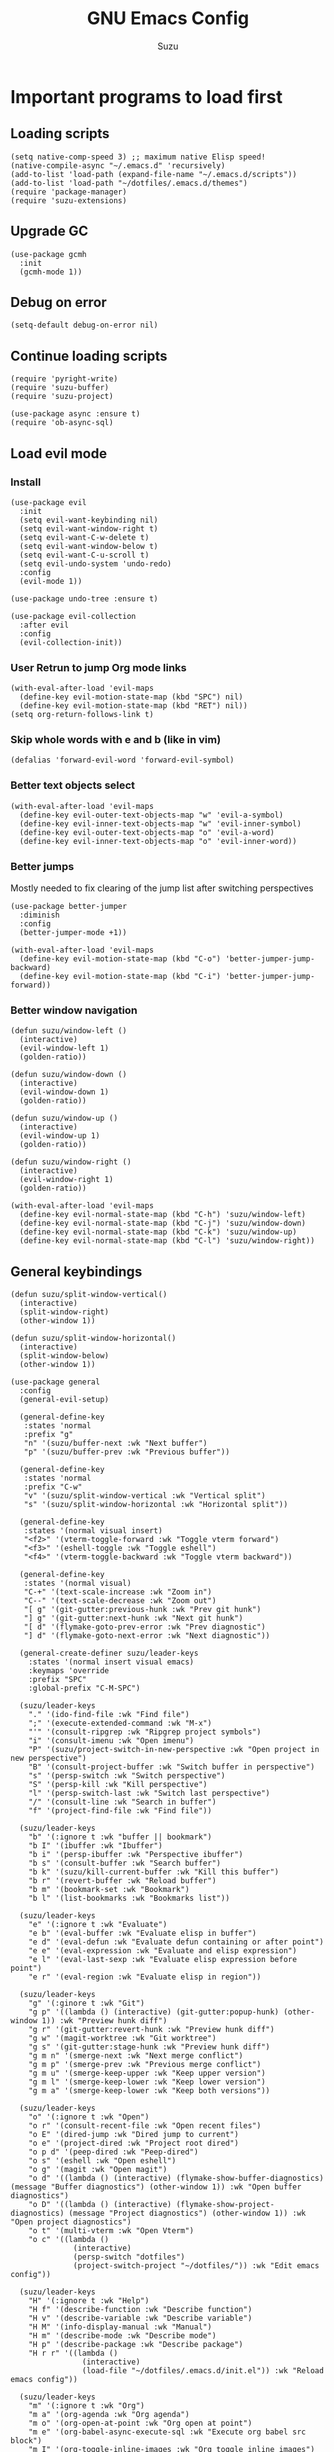 #+title: GNU Emacs Config
#+author: Suzu
#+description: My personal Emacs config
#+STARTUP: inlineimages

* Important programs to load first
** Loading scripts
#+begin_src elisp
(setq native-comp-speed 3) ;; maximum native Elisp speed!
(native-compile-async "~/.emacs.d" 'recursively)
(add-to-list 'load-path (expand-file-name "~/.emacs.d/scripts"))
(add-to-list 'load-path "~/dotfiles/.emacs.d/themes")
(require 'package-manager)
(require 'suzu-extensions)
#+end_src

** Upgrade GC
#+begin_src elisp
(use-package gcmh
  :init
  (gcmh-mode 1))
#+end_src

** Debug on error
#+begin_src elisp
(setq-default debug-on-error nil)
#+end_src

** Continue loading scripts
#+begin_src elisp
(require 'pyright-write)
(require 'suzu-buffer)
(require 'suzu-project)

(use-package async :ensure t)
(require 'ob-async-sql)
#+end_src

** Load evil mode
*** Install
#+begin_src elisp
(use-package evil
  :init
  (setq evil-want-keybinding nil)
  (setq evil-want-window-right t)
  (setq evil-want-C-w-delete t)
  (setq evil-want-window-below t)
  (setq evil-want-C-u-scroll t)
  (setq evil-undo-system 'undo-redo)
  :config
  (evil-mode 1))

(use-package undo-tree :ensure t)

(use-package evil-collection
  :after evil
  :config
  (evil-collection-init))
#+end_src

*** User Retrun to jump Org mode links
#+begin_src elisp
(with-eval-after-load 'evil-maps
  (define-key evil-motion-state-map (kbd "SPC") nil)
  (define-key evil-motion-state-map (kbd "RET") nil))
(setq org-return-follows-link t)
#+end_src

*** Skip whole words with e and b (like in vim)
#+begin_src elisp
(defalias 'forward-evil-word 'forward-evil-symbol)
#+end_src

*** Better text objects select
#+begin_src elisp
(with-eval-after-load 'evil-maps
  (define-key evil-outer-text-objects-map "w" 'evil-a-symbol)
  (define-key evil-inner-text-objects-map "w" 'evil-inner-symbol)
  (define-key evil-outer-text-objects-map "o" 'evil-a-word)
  (define-key evil-inner-text-objects-map "o" 'evil-inner-word))
#+end_src

*** Better jumps
Mostly needed to fix clearing of the jump list after switching perspectives

#+begin_src elisp
(use-package better-jumper
  :diminish
  :config
  (better-jumper-mode +1))

(with-eval-after-load 'evil-maps
  (define-key evil-motion-state-map (kbd "C-o") 'better-jumper-jump-backward)
  (define-key evil-motion-state-map (kbd "C-i") 'better-jumper-jump-forward))
#+end_src

*** Better window navigation
#+begin_src elisp
(defun suzu/window-left ()
  (interactive)
  (evil-window-left 1)
  (golden-ratio))

(defun suzu/window-down ()
  (interactive)
  (evil-window-down 1)
  (golden-ratio))

(defun suzu/window-up ()
  (interactive)
  (evil-window-up 1)
  (golden-ratio))

(defun suzu/window-right ()
  (interactive)
  (evil-window-right 1)
  (golden-ratio))

(with-eval-after-load 'evil-maps
  (define-key evil-normal-state-map (kbd "C-h") 'suzu/window-left)
  (define-key evil-normal-state-map (kbd "C-j") 'suzu/window-down)
  (define-key evil-normal-state-map (kbd "C-k") 'suzu/window-up)
  (define-key evil-normal-state-map (kbd "C-l") 'suzu/window-right))
#+end_src

** General keybindings
#+begin_src elisp
(defun suzu/split-window-vertical()
  (interactive)
  (split-window-right)
  (other-window 1))

(defun suzu/split-window-horizontal()
  (interactive)
  (split-window-below)
  (other-window 1))

(use-package general
  :config
  (general-evil-setup)

  (general-define-key
   :states 'normal
   :prefix "g"
   "n" '(suzu/buffer-next :wk "Next buffer")
   "p" '(suzu/buffer-prev :wk "Previous buffer"))

  (general-define-key
   :states 'normal
   :prefix "C-w"
   "v" '(suzu/split-window-vertical :wk "Vertical split")
   "s" '(suzu/split-window-horizontal :wk "Horizontal split"))

  (general-define-key
   :states '(normal visual insert)
   "<f2>" '(vterm-toggle-forward :wk "Toggle vterm forward")
   "<f3>" '(eshell-toggle :wk "Toggle eshell")
   "<f4>" '(vterm-toggle-backward :wk "Toggle vterm backward"))

  (general-define-key
   :states '(normal visual)
   "C-+" '(text-scale-increase :wk "Zoom in")
   "C--" '(text-scale-decrease :wk "Zoom out")
   "[ g" '(git-gutter:previous-hunk :wk "Prev git hunk")
   "] g" '(git-gutter:next-hunk :wk "Next git hunk")
   "[ d" '(flymake-goto-prev-error :wk "Prev diagnostic")
   "] d" '(flymake-goto-next-error :wk "Next diagnostic"))

  (general-create-definer suzu/leader-keys
    :states '(normal insert visual emacs)
    :keymaps 'override
    :prefix "SPC"
    :global-prefix "C-M-SPC")

  (suzu/leader-keys
    "." '(ido-find-file :wk "Find file")
    ";" '(execute-extended-command :wk "M-x")
    "'" '(consult-ripgrep :wk "Ripgrep project symbols")
    "i" '(consult-imenu :wk "Open imenu")
    "P" '(suzu/project-switch-in-new-perspective :wk "Open project in new perspective")
    "B" '(consult-project-buffer :wk "Switch buffer in perspective")
    "s" '(persp-switch :wk "Switch perspective")
    "S" '(persp-kill :wk "Kill perspective")
    "l" '(persp-switch-last :wk "Switch last perspective")
    "/" '(consult-line :wk "Search in buffer")
    "f" '(project-find-file :wk "Find file"))

  (suzu/leader-keys
    "b" '(:ignore t :wk "buffer || bookmark")
    "b I" '(ibuffer :wk "Ibuffer")
    "b i" '(persp-ibuffer :wk "Perspective ibuffer")
    "b s" '(consult-buffer :wk "Search buffer")
    "b k" '(suzu/kill-current-buffer :wk "Kill this buffer")
    "b r" '(revert-buffer :wk "Reload buffer")
    "b m" '(bookmark-set :wk "Bookmark")
    "b l" '(list-bookmarks :wk "Bookmarks list"))

  (suzu/leader-keys
    "e" '(:ignore t :wk "Evaluate")
    "e b" '(eval-buffer :wk "Evaluate elisp in buffer")
    "e d" '(eval-defun :wk "Evaluate defun containing or after point")
    "e e" '(eval-expression :wk "Evaluate and elisp expression")
    "e l" '(eval-last-sexp :wk "Evaluate elisp expression before point")
    "e r" '(eval-region :wk "Evaluate elisp in region"))

  (suzu/leader-keys
    "g" '(:ginore t :wk "Git")
    "g p" '((lambda () (interactive) (git-gutter:popup-hunk) (other-window 1)) :wk "Preview hunk diff")
    "g r" '(git-gutter:revert-hunk :wk "Preview hunk diff")
    "g w" '(magit-worktree :wk "Git worktree")
    "g s" '(git-gutter:stage-hunk :wk "Preview hunk diff")
    "g m n" '(smerge-next :wk "Next merge conflict")
    "g m p" '(smerge-prev :wk "Previous merge conflict")
    "g m u" '(smerge-keep-upper :wk "Keep upper version")
    "g m l" '(smerge-keep-lower :wk "Keep lower version")
    "g m a" '(smerge-keep-lower :wk "Keep both versions"))

  (suzu/leader-keys
    "o" '(:ignore t :wk "Open")
    "o r" '(consult-recent-file :wk "Open recent files")
    "o E" '(dired-jump :wk "Dired jump to current")
    "o e" '(project-dired :wk "Project root dired")
    "o p d" '(peep-dired :wk "Peep-dired")
    "o s" '(eshell :wk "Open eshell")
    "o g" '(magit :wk "Open magit")
    "o d" '((lambda () (interactive) (flymake-show-buffer-diagnostics) (message "Buffer diagnostics") (other-window 1)) :wk "Open buffer diagnostics")
    "o D" '((lambda () (interactive) (flymake-show-project-diagnostics) (message "Project diagnostics") (other-window 1)) :wk "Open project diagnostics")
    "o t" '(multi-vterm :wk "Open Vterm")
    "o c" '((lambda ()
              (interactive)
              (persp-switch "dotfiles")
              (project-switch-project "~/dotfiles/")) :wk "Edit emacs config"))

  (suzu/leader-keys
    "H" '(:ignore t :wk "Help")
    "H f" '(describe-function :wk "Describe function")
    "H v" '(describe-variable :wk "Describe variable")
    "H M" '(info-display-manual :wk "Manual")
    "H m" '(describe-mode :wk "Describe mode")
    "H p" '(describe-package :wk "Describe package")
    "H r r" '((lambda ()
                (interactive)
                (load-file "~/dotfiles/.emacs.d/init.el")) :wk "Reload emacs config"))

  (suzu/leader-keys
    "m" '(:ignore t :wk "Org")
    "m a" '(org-agenda :wk "Org agenda")
    "m o" '(org-open-at-point :wk "Org open at point")
    "m e" '(org-babel-async-execute-sql :wk "Execute org babel src block")
    "m I" '(org-toggle-inline-images :wk "Org toggle inline images")
    "m t" '(org-todo :wk "Org todo")
    "m B" '(org-babel-tangle :wk "Org babel tangle")
    "m l" '(org-insert-link :wk "Org insert link")
    "m T" '(org-todo-list :wk "Org todo list"))

  (suzu/leader-keys
    "m b" '(:ignore t :wk "Tables")
    "m b -" '(org-table-insert-hline :wk "Insert hline in table")
    "m d" '(:ignore t :wk "Date/deadline")
    "m d t" '(org-time-stamp :wk "Org time stamp")
    "m r f" '(org-roam-node-find :wk "Org Roam find node")
    "m r b" '(org-roam-buffer-toggle :wk "Org Roam show backlinks")
    "m r i" '(org-roam-node-insert :wk "Org Roam insert node"))

  (suzu/leader-keys
    "c a" '(eglot-code-actions :wk "Code actions")
    "r n" '(eglot-rename :wk "Rename"))

  (suzu/leader-keys
    "t" '(:ignore t :wk "Toggle")
    "t l" '(display-line-numbers-mode :wk "Toggle line numbers")
    "t i" '(eglot-inlay-hints-mode :wk "Toggle inlay hints")
    "t c" '(suzu/center-buffer :wk "Toggle Center buffer [deprecated]")
    "t f" '(visual-fill-column-mode :wk "Toggle visual fill")
    "t t" '(visual-line-mode :wk "Toggle truncated lines"))

  (suzu/leader-keys
    "p" '(:ignore t :wk "Project")
    "p c" '(project-recompile :wk "Recompile project")
    "p e" '(project-async-shell-command :wk "Execute shell command in project root")
    "p C" '(suzu/project-compile :wk "Compile project"))
#+end_src

** Theme
*** Modus
#+begin_src elisp
(setq modus-themes-mode-line '(borderless)
      modus-themes-region '(bg-only)
      modus-themes-org-blocks 'gray-background
      modus-themes-completions '((selection intense) (popup intense))
      modus-themes-bold-constructs t
      modus-themes-italic-constructs t
      modus-themes-paren-match '(bold)
      modus-themes-completions
      '((matches . (extrabold underline))
        (selection . (semibold)))
      modus-themes-syntax '(green-strings yellow-comments)
      modus-themes-headings '((0 . (rainbow 1.9))
        (1 . (rainbow 1.5))
        (2 . (rainbow 1.3))
        (3 . (rainbow 1.2))
        (t . (semilight 1.1 ))))

(setq modus-themes-common-palette-overrides
      '((border-mode-line-active unspecified)
        (border-mode-line-inactive unspecified)))

(load-theme 'modus-vivendi :no-confirm)

(add-to-list 'default-frame-alist '(left-fringe . 0))
(add-to-list 'default-frame-alist '(right-fringe . 0))
(add-to-list 'default-frame-alist '(fullscreen . maximized))
(add-to-list 'default-frame-alist '(undecorated . t))
#+end_src

*** Line numbers width
#+begin_src elisp
(setq-default display-line-numbers-width 4)
#+end_src

*** Dim inactive buffers
#+begin_src elisp
(use-package auto-dim-other-buffers
  :disabled
  :custom
  (auto-dim-other-buffers-dim-on-switch-to-minibuffer nil)
  (auto-dim-other-buffers-affected-faces '((default . auto-dim-other-buffers-face)
                                           (org-hide . auto-dim-other-buffers-hide-face))))
#+end_src

*** Golden ratio
Automatically resizes windows to fit golden ratio
#+begin_src elisp
(use-package golden-ratio
  :init
  (golden-ratio-mode 1)
  :config
  (add-hook 'ediff-startup-hook '(lambda () (golden-ratio-mode -1)) t)
  :custom
  (golden-ratio-auto-scale t))
#+end_src

*** Zen mode
#+begin_src elisp
(use-package zen-mode
  :ensure t)
#+end_src

** Auth source
#+begin_src elisp
(use-package auth-source
  :config
  (auth-source-pass-enable)
  (setq auth-source-debug 'trivia))
#+end_src

** Git
*** Magit
#+begin_src elisp
(use-package magit
  :config
  (setq magit-status-buffer-switch-function 'switch-to-buffer)
  (setq magit-display-buffer-function 'magit-display-buffer-same-window-except-diff-v1))
#+end_src

*** Gutter
#+begin_src elisp
(use-package git-gutter
  :custom
  (git-gutter:modified-sign " ") ;; two space
  (git-gutter:added-sign " ")    ;; multiple character is OK
  (git-gutter:deleted-sign " ")
  :config
  (global-git-gutter-mode +1))
#+end_src

*** Merging
#+begin_src elisp
(use-package smerge)
#+end_src

** Modeline
#+begin_src elisp
;; (setq-default mode-line-format nil)
(setq-default mode-line-format nil)

;; (use-package doom-modeline
;; :disabled
;; :config
;; (setq doom-modeline-persp-name t)
;; :init (doom-modeline-mode 1))
#+end_src

** All the icons
#+begin_src elisp
(use-package all-the-icons
  :ensure t)
(use-package all-the-icons-dired
  :hook (dired-mode . (lambda () (all-the-icons-dired-mode t))))
#+end_src

** No backups (or `~` files)
#+begin_src elisp
(setq make-backup-files nil)
#+end_src

** Corfu
#+begin_src elisp
 (use-package
  corfu
  :custom
  (corfu-cycle t) ;; Enable cycling for `corfu-next/previous'
  (corfu-auto t) ;; Enable auto completion
  (corfu-auto-delay 0)
  (corfu-auto-prefix 1)
  (corfu-popupinfo-mode t)
  (corfu-echo-documentation 0)
  :bind
  (:map
   corfu-map
   ("M-SPC" . corfu-insert-separator)
   ("RET" . nil)
   ("TAB" . corfu-next)
   ([tab] . corfu-next)
   ("S-TAB" . corfu-previous)
   ([backtab] . corfu-previous)
   ("S-<return>" . corfu-insert))
  :init
  (global-corfu-mode)
  (corfu-popupinfo-mode))

(defun corfu-enable-always-in-minibuffer ()
  "Enable Corfu in the minibuffer if Vertico/Mct are not active."
  (unless (or (bound-and-true-p mct--active)
              (bound-and-true-p vertico--input)
              (eq (current-local-map) read-passwd-map))
    (setq-local corfu-auto nil) ;; Enable/disable auto completion
    (setq-local corfu-echo-delay nil ;; Disable automatic echo and popup
                corfu-popupinfo-delay nil)
    (corfu-mode 1)))
(add-hook 'minibuffer-setup-hook #'corfu-enable-always-in-minibuffer 1)

(use-package emacs
  :init
  (setq completion-cycle-threshold 3))
#+end_src

*** Dabbrev
#+begin_src elisp
(use-package dabbrev
  ;; Swap M-/ and C-M-/
  :bind (("M-/" . dabbrev-completion)
         ("C-M-/" . dabbrev-expand))
  :config
  (add-to-list 'dabbrev-ignored-buffer-regexps "\\` ")
  ;; Since 29.1, use `dabbrev-ignored-buffer-regexps' on older.
  (add-to-list 'dabbrev-ignored-buffer-modes 'doc-view-mode)
  (add-to-list 'dabbrev-ignored-buffer-modes 'pdf-view-mode))
#+end_src

*** Orderless
#+begin_src elisp
(use-package orderless
  :init
  (setq completion-styles '(orderless basic)
        completion-category-defaults nil
        completion-category-overrides '((file (styles partial-completion)))))
#+end_src

*** Icons
#+begin_src elisp
(use-package nerd-icons-corfu
:config
(add-to-list 'corfu-margin-formatters #'nerd-icons-corfu-formatter))
#+end_src

** Dired
*** Base
#+begin_src elisp
(use-package dired-open
  :custom ((dired-listing-switches "-agho --group-directories-first"))
  :config
  (evil-define-key 'normal dired-mode-map (kbd "h") 'dired-up-directory)
  (evil-define-key 'normal dired-mode-map (kbd "l") 'dired-open-file)
  (setq dired-open-extensions '(("gif" . "feh")
                                ("jpg" . "feh")
                                ("jpeg" . "feh")
                                ("png" . "feh")
                                ("mkv" . "mpv")
                                ("mp4" . "mpv"))))

(use-package peep-dired
  :after dired
  :hook (evil-normalize-keymaps . peep-dired-hook)
  )

(setf dired-kill-when-opening-new-dired-buffer t)
(setq-default dired-listing-switches "-aBhl  --group-directories-first")
#+end_src

** Elfeed
#+begin_src elisp
(use-package elfeed
  :config
  (setq elfeed-search-feed-face ":foreground #ffffff :weight bold"
        elfeed-feeds (quote
                      (
                       ("https://www.reddit.com/r/emacsporn.rss" reddit)
                       ("https://www.gamingonlinux.com/article_rss.php" gaming linux)
                       ("https://hackaday.com/blog/feed/" hackaday linux)
                       ("https://opensource.com/feed" opensource linux)
                       ("https://linux.softpedia.com/backend.xml" softpedia linux)
                       ("https://itsfoss.com/feed/" itsfoss linux)
                       ("https://www.zdnet.com/topic/linux/rss.xml" zdnet linux)
                       ("https://www.computerworld.com/index.rss" computerworld linux)
                       ("https://www.networkworld.com/category/linux/index.rss" networkworld linux)
                       ("https://www.techrepublic.com/rssfeeds/topic/open-source/" techrepublic linux)
                       ("https://betanews.com/feed" betanews linux)
                       ("https://systemcrafters.net/rss/news.xml" emacs)
                       ("https://hnrss.org/frontpage" hackernews)
                       ("http://feeds.feedburner.com/blogspot/vEnU" music jazz)))))


(use-package elfeed-goodies
  :init
  (elfeed-goodies/setup)
  :config
  (setq elfeed-goodies/entry-pane-size 0.5))

(add-hook 'elfeed-show-mode-hook 'visual-line-mode)
#+end_src

** Fonts
#+begin_src elisp
(set-face-attribute 'default nil
                    :font "iosevka NF"
                    :height 130
                    :weight 'medium)
(set-face-attribute 'variable-pitch nil
                    :font "Iosevka NF"
                    :height 130
                    :weight 'medium)
(set-face-attribute 'fixed-pitch nil
                    :font "Iosevka NF"
                    :height 130
                    :weight 'medium)
(set-face-attribute 'font-lock-comment-face nil
                    :slant 'italic)
(set-face-attribute 'font-lock-keyword-face nil
                    :slant 'italic)

(add-to-list 'default-frame-alist '(font . "Iosevka NF 13"))

(setq-default line-spacing 0)
#+end_src

** Ediff
#+begin_src elisp
(setq ediff-split-window-function 'split-window-horizontally
      ediff-window-setup-function 'ediff-setup-windows-plain)

(defun suzu/ediff-hook ()
(ediff-setup-keymap)
(define-key ediff-mode-map "j" 'ediff-next-difference)
(define-key ediff-mode-map "k" 'ediff-previous-difference)
(golden-ratio-mode nil))

(add-hook 'ediff-mode-hook 'suzu/ediff-hook nil t)
#+end_src

* Commenting lines
#+begin_src elisp
(use-package evil-nerd-commenter
  :config
  (general-define-key
   :states 'normal
   :prefix "g"
   "c" '(evilnc-comment-or-uncomment-lines :wk "Comment lines")))
#+end_src

* Dashboard
#+begin_src elisp
;; (use-package
;;  dashboard
;;  :config
;;  (dashboard-setup-startup-hook)
;;  (setq initial-buffer-choice
;;        (lambda () (get-buffer-create "*dashboard*")))
;;  (setq dashboard-display-icons-p t)
;;  (setq dashboard-path-max-length 10)
;;  (setq dashboard-vertically-center-content nil)
;;  (setq dashboard-startupify-list
;;        '(dashboard-insert-banner
;;          dashboard-insert-newline
;;          dashboard-insert-banner-title
;;          dashboard-insert-newline
;;          ;; dashboard-insert-navigator
;;          dashboard-insert-newline
;;          ;; dashboard-insert-init-info
;;          ;; dashboard-insert-items
;;          ;; dashboard-insert-newline
;;          dashboard-insert-footer))
;;  :custom
;;  (dashboard-startup-banner
;;   (expand-file-name "~/.emacs.d/images/salmon-dragon.png"))
;;  (dashboard-center-content t)
;;  (dashboard-set-heading-icons t)
;;  (dashboard-set-file-icons t))

(use-package dashboard
  :ensure t
  :custom
  ;; Set info & center
  (dashboard-set-init-info t)
  (dashboard-set-navigator t)
  (dashboard-show-shortcuts t)
  (dashboard-center-content t)
  (dashboard-startup-banner (expand-file-name "~/.emacs.d/images/salmon-dragon.png"))
  (dashboard-banner-logo-title "Welcome to Emacs")
  ;; Add icons
  (dashboard-set-heading-icons t)
  (dashboard-set-file-icons nil)
  :custom-face
  (dashboard-banner-logo-title ((nil (:family "Fira Code Medium"
				      :foundry "CTDB" 
				      :height 190 
				      :foreground "white"
				      :weight black))))
  (dashboard-version-info ((nil (:family "Fira Code Regular"
			      :foundry "CTDB" 
			      :height 190 
			      :foreground "#878787"
			      :weight demibold))))
  (dashboard-init-info ((nil (:family "Fira Code Light"
			      :foundry "CTDB" 
			      :height 160 
			      :foreground "#878787"
			      :weight medium))))
  (dashboard-heading   ((nil (:family "Cartograph CF Bold Italic"
			      :height 200 
			      :foreground "#FF9447"
			      :weight demibold))))
  (dashboard-heading-icon   ((nil (:family "Fira Code Medium"
			      :height 220 
			      :foreground "#FF9447"
			      :weight medium))))
  (dashboard-items-face ((nil (:family "Fira Code Light"
			      :foundry "CTDB" 
			      :height 150 
			      :foreground "#DCE1FF"
			      :weight bold))))
  :config
  (dashboard-setup-startup-hook))

;(setq initial-buffer-choice (lambda () (get-buffer-create "*dashboard*")))

(defface nav-face '((nil (:family "Fira Code Medium"
				:foundry "CTDB" 
				:height 190 
				:foreground "#FF628E"
				:weight black)))
  "Face used for no items."
  :group 'dashboard)

(defface nav-icon-face '((nil (:family "Fira Code Medium"
				     :foundry "CTDB" 
				     :height 190 
				     :foreground "white"
				     :weight black)))
  "Face used for no items."
  :group 'dashboard)

(setq dashboard-path-style 'truncate-middle
      dashboard-path-max-length 48)

;; Format: "(icon title help action face prefix suffix)"
(setq dashboard-navigator-buttons
      `((("[m]" "Mail" "Check mails" (lambda () (+ 0 0))
	  'nav-face
	  'nav-icon-face)
	 ("[a]" "Agenda" "Check mails" (lambda () (+ 0 0))
	  'nav-face
	  'nav-icon-face)
	 ("[s]" "Scratch" "Check mails" (lambda () (+ 0 0))
	  'nav-face
	  'nav-icon-face))))

(setq dashboard-items '((recents  . 5)))

;; Ignore surrounding white space on selection
(defun my-hl-line-range-function ()
  (let ((beg (save-excursion
           (back-to-indentation)
           (point)))
        (end (save-excursion
           (end-of-visual-line)
           (point))))
    (cons beg end)))

(defun selection-hl ()
  (when (derived-mode-p  'dashboard-mode)
	;; Activate selection highlighting
	(setq-local hl-line-range-function #'my-hl-line-range-function)
	(face-remap-add-relative 'highlight
				 '(:foreground "white"
				   :background "#4B487C"
				   :box (:line-width (10 . 1) :color "#4B487C" :style nil)))
	(hl-line-mode t)
	(forward-char)
	;; Hide cursor
	(setq cursor-type nil)))

(add-hook 'focus-in-hook
	  (lambda () (selection-hl)))
(add-hook 'focus-out-hook
	  (lambda () (selection-hl)))

(add-hook 'minibuffer-exit-hook
	  (lambda () (selection-hl)))


#+end_src

* Dev
** Common
#+begin_src elisp
(use-package eldoc-box
  :config
  (defun suzu/eldoc-box-scroll-up ()
    "Scroll up in `eldoc-box--frame'"
    (interactive)
    (with-current-buffer eldoc-box--buffer
      (with-selected-frame eldoc-box--frame
        (scroll-down 3))))
  (defun suzu/eldoc-box-scroll-down ()
    "Scroll down in `eldoc-box--frame'"
    (interactive)
    (with-current-buffer eldoc-box--buffer
      (with-selected-frame eldoc-box--frame
        (scroll-up 3))))
  (setq max-mini-window-height 0)
  (setq eldoc-idle-delay 0)
  (general-define-key
   :states '(normal visual motion)
   :keymaps 'override
   "K" '(eldoc-box-help-at-point :wk "Show doc")))
#+end_src

** Languages

*** Rust
#+begin_src elisp
(defun suzu/rust-mode()
  (eglot-ensure))

(use-package rust-mode
  :init
  (setq rust-mode-treesitter-derive t)
  (setq rust-format-on-save t))
(add-hook 'rust-mode-hook 'suzu/rust-mode)
#+end_src

*** Python
#+begin_src elisp
(defun suzu/python-mode()
  (add-hook 'before-save-hook 'python-sort-imports nil t)
  (eglot-ensure))

(use-package python
  :hook
  (python-ts-mode . suzu/python-mode)
  (python-ts-mode . python-black-on-save-mode))

(use-package python-black
  :ensure t)
#+end_src

*** Yuck
#+begin_src elisp
(use-package yuck-mode
  :ensure t)
#+end_src

*** SQL
#+begin_src elisp
(use-package sqlformat
:config
(setq sqlformat-command 'pgformatter)
(setq sqlformat-args '("-s2" "-g"))
:hook
(sql-mode-hook . sqlformat-on-save-mode))
#+end_src

*** Markdown
Required for better LSP docs rendering
#+begin_src elisp
(use-package markdown-mode
  :ensure t)
#+end_src

*** CSV
#+begin_src elisp
(use-package csv-mode
  :ensure t)
#+end_src

*** Typescript
#+begin_src elisp
(use-package typescript-mode)
#+end_src

*** Emacs Lisp

#+begin_src elisp
(use-package elisp-autofmt)
(defun suzu/format-elisp-on-save ()
  (add-hook 'before-save-hook 'elisp-autofmt-buffer nil t))
(add-hook 'emacs-lisp-mode-hook 'suzu/format-elisp-on-save)
#+end_src

*** Tex 
#+begin_src elisp
(use-package tex-mode)
#+end_src

*** CSS
#+begin_src elisp
(use-package css-mode)
#+end_src

*** Go
#+begin_src elisp
(use-package go-mode)
#+end_src

*** Docker
#+begin_src elisp
(use-package dockerfile-mode)
#+end_src

*** ELF
#+begin_src elisp
(use-package elf-mode)
#+end_src

*** Plant UML
#+begin_src elisp
(use-package plantuml-mode)
#+end_src

*** Yaml
#+begin_src elisp
(use-package yaml-mode)
#+end_src

*** PHP
#+begin_src elisp
(use-package php-mode)
#+end_src
*** 
** LSP client
Inscrease amount of data which emacs reads from the process
#+begin_src elisp
(setq read-process-output-max (* 1024 1024))
#+end_src

Setup lsp client
#+begin_src elisp
(use-package eglot
  :config
  (add-to-list 'eglot-server-programs '(python-mode . ("pyright-langserver" "--stdio")))
  (add-to-list 'eglot-server-programs '(rust-ts-mode . ("rust-analyzer"))))
#+end_src

** DAP mode
#+begin_src elisp
(use-package dap-mode
  :ensure t)
#+end_src

** Working with ~.env~ files
Find ~.env~ file
#+begin_src elisp
(defvar suzu/dotenv-file-name ".env"
  "The name of the .env file.")

(defun suzu/find-env-file ()
  "Find the closest .env file in the directory hierarchy."

  (let* ((env-file-directory (locate-dominating-file "." suzu/dotenv-file-name))
         (file-name (concat env-file-directory suzu/dotenv-file-name)))
    (when (file-exists-p file-name)
      file-name)))
#+end_src

Declare function for loading ~.env~
#+begin_src elisp
(defun suzu/set-project-env ()
  "Export all environment variables in the closest .env file."

  (let ((env-file (suzu/find-env-file)))
    (when env-file
      (load-env-vars env-file))))
#+end_src

Install package for loading ~.env~ & setup hooks
#+begin_src elisp
(use-package load-env-vars
  :hook
  (eshell-mode . suzu/set-project-env)
  (prog-mode . suzu/set-project-env))
#+end_src


* Essential tweaks
*** Indents
#+begin_src elisp
(setq-default indent-tabs-mode nil)
(electric-indent-mode t)
(setq-default electric-indent-inhibit t)
(setq backward-delete-char-untabify-method 'hungry)
#+end_src

#+begin_src elisp
(use-package
 indent-guide
 :custom (indent-guide-char "│")
 :config (add-hook 'prog-mode-hook 'indent-guide-mode))
#+end_src

*** Line numbers
#+begin_src elisp
(add-hook 'prog-mode-hook 'display-line-numbers-mode)
(add-hook 'org-mode-hook 'display-line-numbers-mode)
(add-hook 'compilation-mode-hook 'display-line-numbers-mode)
(dolist (mode '(pdf-view-mode-hook
                term-mode-hook
                eshell-mode-hook
                vterm-mode-hook
                imenu-list-minor-mode-hook
                imenu-list-major-mode-hook))
  (add-hook mode (lambda () (display-line-numbers-mode -1))))
(setq-default display-line-numbers-type 'relative)
#+end_src

*** Scroll margin
#+begin_src elisp
(setq-default scroll-margin 7)
#+end_src

*** Autopairs
#+begin_src elisp
(electric-pair-mode 1)
#+end_src

*** UI tweaks
#+begin_src elisp
(menu-bar-mode -1)           ;; Disable the menu bar
(scroll-bar-mode -1)         ;; Disable the scroll bar
(tool-bar-mode -1)           ;; Disable the tool bar
#+end_src
*** 
*** Stop wierd files creation 
#+begin_src elisp
(setq create-lockfiles nil)
(setq-default auto-save-default nil)
#+end_src

*** Automatically update buffer contents 
#+begin_src elisp
(global-auto-revert-mode t)
#+end_src

*** Automatically select help frame
#+begin_src elisp
(setq help-window-select t)
#+end_src

*** Do not truncate lines
#+begin_src elisp
(setq-default truncate-lines t)
#+end_src

** Emoji
#+begin_src elisp
(use-package emojify)
;; :hook (after-init . global-emojify-mode)
#+end_src

** Source code block tag expansion
#+begin_src elisp
(with-eval-after-load 'org
  (require 'org-tempo)
  (add-to-list 'org-structure-template-alist '("sh" . "src shell"))
  (add-to-list 'org-structure-template-alist '("el" . "src elisp"))
  (add-to-list 'org-structure-template-alist '("sq" . "src sql"))
  (add-to-list 'org-structure-template-alist '("sqt" . "src sql :var table=table-name"))
  (add-to-list 'org-structure-template-alist '("py" . "src python")))
#+end_src

#+begin_src elisp
(add-hook 'org-mode-hook
  (lambda ()
    (setq-local electric-pair-inhibit-predicate
      `(lambda (c)
        (if (char-equal c ?<) t (,electric-pair-inhibit-predicate c)))))))
#+end_src

** Visual fill column (center buffer)
#+begin_src elisp
(defun suzu/visual-fill ()
  (setq visual-fill-column-width 100
        visual-fill-column-center-text t)
  (visual-fill-column-mode 1))

(use-package visual-fill-column
  :config
  :hook
  (org-mode . suzu/visual-fill)
  (dired-mode . suzu/visual-fill)
  (eshell-mode . suzu/visual-fill)
  (term-mode . suzu/visual-fill)
  (shell-mode . suzu/visual-fill)
  (prog-mode . suzu/visual-fill)
  (info-mode . suzu/visual-fill)
  (text-mode . suzu/visual-fill))
#+end_src

* Org mode
** Base
*** Main setup function
#+begin_src elisp
(defun suzu/org-mode-setup ()
  (setq org-ellipsis " ▾")
  (setq org-edit-src-content-indentetion 0)
  (setq-default org-edit-src-content-indentation 0) ;; Set src block automatic indent to 0 instead of 2
  (setq org-imenu-depth 4)
  (setq-default org-image-actual-width nil)
  (font-lock-add-keywords 'org-mode
                          '(("^ *\\([-]\\) "
                             (0 (prog1 () (compose-region (match-beginning 1) (match-end 1) "•")))))))
#+end_src

*** Prettify symbols
#+begin_src elisp
(defun suzu/org-icons ()
  "Beautify org mode keywords."
  (setq prettify-symbols-alist '(("[#A]" . "")
                                 ("[#B]" . "")
                                 ("[#C]" . "")
                                 ("[ ]" . "")
                                 ("[X]" . "")
                                 ("[-]" . "")
                                 ("#+begin_src" . "")
                                 ("#+end_src" . "")
                                 (":properties:" . "")
                                 (":PROPERTIES:" . "")
                                 (":end:" . "―")
                                 (":END:" . "―")
                                 (":ID:" . "")
                                 ("#+startup:" . "")
                                 ("#+title: " . "")
                                 ("#+results:" . "")
                                 ("#+name:" . "")
                                 ("#+roam_tags:" . "")
                                 ("#+filetags:" . "")
                                 ("#+html_head:" . "")
                                 ("#+subtitle:" . "")
                                 ("#+author:" . "")
                                 ("#+description:" . "󰦨")
                                 (":effort:" . "")
                                 ("*" . "󰣏")
                                 ("**" . " 󱀝")
                                 ("***" . "  ")
                                 ("****" . "   ")
                                 ("*****" . "    ")
                                 ("******" . "     ")
                                 ("scheduled:" . "")
                                 ("#+auto_tangle: t" . "󰁪")
                                 ("deadline:" . "")))
  (prettify-symbols-mode))
#+end_src

*** Custom hook
#+begin_src elisp
(defun suzu/org-mode-hook ()
  (require 'suzu-org-indent)
  (setq org-indent-mode-turns-on-hiding-stars nil)
  (org-indent-mode)
  (suzu/org-icons)
  (evil-define-key '(normal) org-mode-map (kbd "C-k") 'suzu/window-up)
  (evil-define-key '(normal) org-mode-map (kbd "C-j") 'suzu/window-down)
  (visual-line-mode 1))
#+end_src

*** Actual setup
#+begin_src elisp
(use-package org
  :pin org
  :commands (org-capture org-agenda)
  :config
  (suzu/org-mode-setup)
  :hook (org-mode . suzu/org-mode-hook))
              #+end_src

** Table of contents
#+begin_src elisp
(use-package toc-org
  :commands toc-org-enable
  :init (add-hook 'org-mode-hook 'toc-org-enable))
#+end_src

** Babel
*** Base
#+begin_src elisp
(setq org-confirm-babel-evaluate nil)

(setq-default plantuml-exec-mode "plantuml")

(org-babel-do-load-languages
 'org-babel-load-languages
 '((shell . t)
   (python . t)
   (sqlite . t)
   (emacs-lisp . t)
   (plantuml . t)
   (restclient . t)
   (plantuml . t)
   (awk . t)
   (sql . t)))
#+end_src

*** Auto tangle
#+begin_src elisp
(use-package org-auto-tangle
  :hook (org-mode . org-auto-tangle-mode))
#+end_src

*** Run source block hook
Sometimes I want run some scripts on saving files
So it'll be nice to run them automatically

#+begin_src elisp
(defun suzu/run-after-tangle-hook ()
    (add-hook 'org-bable-tangle-finished-hook (lambda () (org-babel-ref-resolve "run-after-save"))))

;; (add-hook 'org-mode-hook 'suzu/org-babel-run-after-save-hook)
#+end_src

*** Plant UML
#+begin_src elisp
(setq org-plantuml-jar-path (expand-file-name "~/.local/bin/plantuml.jar"))
(add-to-list 'org-src-lang-modes '("plantuml" . plantuml))
(org-babel-do-load-languages 'org-babel-load-languages '((plantuml . t)))
#+end_src

** Roam
#+begin_src elisp
(use-package org-roam
  :disabled
  :config
  (org-roam-db-autosync-mode))
#+end_src

** Present
#+begin_src elisp
(use-package org-present
:config
     (add-hook 'org-present-mode-hook
               (lambda ()
                 (org-present-big)
                 (org-display-inline-images)
                 (org-present-hide-cursor)
                 (org-present-read-only)))
     (add-hook 'org-present-mode-quit-hook
               (lambda ()
                 (org-present-small)
                 (org-remove-inline-images)
                 (org-present-show-cursor)
                 (org-present-read-write))))
#+end_src

** Agenda
*** Base
#+begin_src elisp
(setq org-directory "~/org-roam")
(setq org-agenda-files '("tasks.org" "habits.org"))
(setq org-agenda-start-with-log-mode t)
(setq org-log-done 'time)
(setq org-log-into-drawer t)
#+end_src

*** Custom todo states
#+begin_src elisp
(setq org-todo-keywords
  '((sequence "TODO(t)" "NEXT(n)" "|" "DONE(d!)")
    (sequence "BACKLOG(b)" "PLAN(p)" "READY(r)" "ACTIVE(a)" "REVIEW(v)" "WAIT(w@/!)" "HOLD(h)" "|" "COMPLETED(c)" "CANC(k@)")))
#+end_src

*** Custom view
#+begin_src elisp
(setq org-agenda-custom-commands
  '(("d" "Dashboard"
     ((agenda "" ((org-deadline-warning-days 7)))
      (todo "NEXT"
        ((org-agenda-overriding-header "Next Tasks")))
      (tags-todo "agenda/ACTIVE" ((org-agenda-overriding-header "Active Projects")))))

    ("n" "Next Tasks"
     ((todo "NEXT"
        ((org-agenda-overriding-header "Next Tasks")))))


    ("W" "Work Tasks" tags-todo "+work")

    ;; Low-effort next actions
    ("e" tags-todo "+TODO=\"NEXT\"+Effort<15&+Effort>0"
     ((org-agenda-overriding-header "Low Effort Tasks")
      (org-agenda-max-todos 20)
      (org-agenda-files org-agenda-files)))

    ("w" "Workflow Status"
     ((todo "WAIT"
            ((org-agenda-overriding-header "Waiting on External")
             (org-agenda-files org-agenda-files)))
      (todo "REVIEW"
            ((org-agenda-overriding-header "In Review")
             (org-agenda-files org-agenda-files)))
      (todo "PLAN"
            ((org-agenda-overriding-header "In Planning")
             (org-agenda-todo-list-sublevels nil)
             (org-agenda-files org-agenda-files)))
      (todo "BACKLOG"
            ((org-agenda-overriding-header "Project Backlog")
             (org-agenda-todo-list-sublevels nil)
             (org-agenda-files org-agenda-files)))
      (todo "READY"
            ((org-agenda-overriding-header "Ready for Work")
             (org-agenda-files org-agenda-files)))
      (todo "ACTIVE"
            ((org-agenda-overriding-header "Active Projects")
             (org-agenda-files org-agenda-files)))
      (todo "COMPLETED"
            ((org-agenda-overriding-header "Completed Projects")
             (org-agenda-files org-agenda-files)))
      (todo "CANC"
            ((org-agenda-overriding-header "Cancelled Projects")
             (org-agenda-files org-agenda-files)))))))
#+end_src

* PDF tools
#+begin_src elisp
(defun suzu/pdf-setup-hook ()
  (setq blink-cursor-mode nil))

(use-package pdf-tools
  :disabled
  :config
  (pdf-tools-install)
  (add-hook 'pdf-view-mode-hook 'suzu/pdf-setup-hook))
#+end_src

#+begin_src elisp
(defun suzu/find-pdf-file ()
  (interactive)
  (let* ((places '("~/Downloads" "~/Documents/books"))
         (files-from-places (mapcar (lambda (place) (directory-files place t "\\.pdf$")) places))
         (files (suzu/flatten-list files-from-places))
         (file (completing-read "Choose PDF file: " files)))
    (find-file file)))
#+end_src

* Project
** Register not only ~.git~ dirs
#+begin_src elisp
(defun suzu/dir-contains-project-marker (dir)
  "Checks if `.project' file is present in directory at DIR path."
  (let ((project-marker-path (file-name-concat dir ".project")))
    (when (file-exists-p project-marker-path)
       dir)))

(customize-set-variable 'project-find-functions
                        (list #'project-try-vc
                              #'suzu/dir-contains-project-marker))
#+end_src

** Compilation
*** Ansi colors
#+begin_src elisp
(use-package ansi-color)
(defun suzu/ansi-colorize-buffer ()
  (let ((buffer-read-only nil))
    (ansi-color-apply-on-region (point-min) (point-max))))
(add-hook 'compilation-filter-hook 'suzu/ansi-colorize-buffer)
#+end_src

*** Hotkeys
#+begin_src elisp
(evil-define-key '(normal insert visual) compilation-mode-map (kbd "C-k") 'suzu/window-up)
(evil-define-key '(normal insert visual) compilation-mode-map (kbd "C-j") 'suzu/window-down)
#+end_src

*** Increase line length to hide
#+begin_src elisp
(setq-default compilation-max-output-line-length 5000)
#+end_src

* Completion
** Vertico
*** Add annotations to completion
#+begin_src elisp
(use-package marginalia
  :custom
  (marginalia-max-relative-age 0)
  (marginalia-align 'left)
  :init
  (marginalia-mode))
#+end_src

*** Add icons
#+begin_src elisp
(use-package all-the-icons-completion
  :after (marginalia all-the-icons)
  :hook (marginalia-mode . all-the-icons-completion-marginalia-setup)
  :init
  (all-the-icons-completion-mode)
  (add-hook 'marginalia-mode-hook #'all-the-icons-completion-marginalia-setup))
#+end_src

*** Actual setup
#+begin_src elisp
(use-package vertico
  :custom
  (vertico-count 13)
  (vertico-resize nil)
  (vertico-cycle nil)
  :config
  (vertico-mode))
#+end_src

*** Better vertico search something
#+begin_src elisp
(use-package consult)
#+end_src

* Rainbow mode
#+begin_src elisp
(use-package rainbow-mode
  :diminish
  :hook
  ((org-mode prog-mode) . rainbow-mode))
#+end_src

* Shells and terminals
** Shell
Turn off duplicating lines on execution
#+begin_src elisp
(setq comint-input-ignoredups t)
(setq shell-file-name "/usr/bin/fish")
#+end_src

** Eshell
*** Add git to the prompt
#+begin_src elisp
(use-package eshell-git-prompt
  :ensure t)
#+end_src

*** Aliases
#+begin_src elisp
(setq suzu/eshell-aliases
      '((g  . magit)
        (gl . magit-log)
        (d  . dired)
        (o  . find-file)  
        (clc  . eshell/clear-scrollback)  
        (oo . find-file-other-window)))

(mapc (lambda (alias)
        (defalias (car alias) (cdr alias)))
      suzu/eshell-aliases)
#+end_src

*** Main setup function
#+begin_src elisp
(defun suzu/configure-eshell ()
  (add-hook 'eshell-pre-command-hook 'eshell-save-some-history)
  (evil-define-key '(normal insert visual) eshell-mode-map (kbd "C-k") 'suzu/window-up)
  (evil-define-key '(normal insert visual) eshell-mode-map (kbd "C-j") 'suzu/window-down)
  (add-hook 'evil-insert-state-entry-hook '(lambda () (setq display-line-numbers nil)) nil t)
  (add-hook 'evil-normal-state-entry-hook '(lambda () (display-line-numbers-mode 1) (setq display-line-numbers-type 'relative)) nil t)
  (visual-line-mode)
  (evil-normalize-keymaps))
#+end_src

*** Setup eshell
#+begin_src elisp
(use-package eshell
  :hook (eshell-first-time-mode . suzu/configure-eshell)
  :config
  ;; (eshell-git-prompt-use-theme 'powerline)
  (setq eshell-history-size         10000
        eshell-buffer-maximum-lines 10000
        eshell-hist-ignoredups t
        eshell-scroll-to-bottom-on-input t
        eshell-rc-script (concat user-emacs-directory "eshell/profile")
        eshell-aliases-file (concat user-emacs-directory "eshell/aliases")
        eshell-destroy-buffer-when-process-dies t
        ;; eshell-prompt-function 'suzu/eshell-prompt
        ;; eshell-prompt-regexp suzu/eshell-prompt-regexp
        eshell-prompt-function (lambda () "A simple prompt." "󰘧 ")
        eshell-prompt-regexp "^󰘧 "
        eshell-visual-commands '("bash" "fish" "htop" "ssh" "top" "zsh" "paru")))
#+end_src

*** Fish like prompt highlight
#+begin_src elisp
(use-package eshell-syntax-highlighting
  :config
  (eshell-syntax-highlighting-global-mode +1))
#+end_src

*** Toggle eshell
#+begin_src elisp
(use-package eshell-toggle
  :custom
  (eshell-toggle-window-side 'above)
  (eshell-toggle-size-fraction 3)
  (eshell-toggle-use-projectile-root nil)
  (eshell-toggle-use-git-root t)
  (eshell-toggle-run-command nil))
#+end_src

*** Better completions
#+begin_src elisp
(use-package pcmpl-args
  :ensure t)
#+end_src

*** Run command in background
#+begin_src elisp
(defun eshell/asc (cmd)
  "Runs `cmd` in async bash shell"
  (async-shell-command (format "bash -c '%s'" cmd)))
(put 'eshell/asc 'eshell-no-numeric-conversions t)
#+end_src

*** History search
#+begin_src elisp

(evil-define-key '(normal insert visual) eshell-mode-map (kbd "C-r") '(lambda ()
                             (interactive)
                             (insert
                              (completing-read "Eshell history: "
                                                   (delete-dups
                                                    (ring-elements eshell-history-ring))))))
;; (add-hook 'eshell-mode-hook
;;           (lambda ()
;;             (local-set-key (kbd "C-r")
;;                            )))
#+end_src

** Vterm
#+begin_src elisp
(use-package vterm
  :disabled
  :config
  (setq vterm-shell "/usr/bin/bash"
        vterm-buffer-name-string "vterm %s"
        vterm-max-scrollback 5000)
  (defun get-full-list ()
    (let ((program-list (process-lines "bash" "-c" "compgen -c"))
          (file-directory-list (process-lines "bash" "-c" "compgen -f"))
          (history-list (with-temp-buffer
                          (insert-file-contents "~/.bash_history")
                          (split-string (buffer-string) "\n" t))))

      (delete-dups (append program-list file-directory-list history-list))))

  (defun vterm-completion-choose-item ()
    (completing-read "Choose: " (get-full-list) nil nil (thing-at-point 'word 'no-properties)))

  (defun vterm-completion ()
    (interactive)
    (vterm-directory-sync)
    (setq vterm-chosen-item (vterm-completion-choose-item))
    (when (thing-at-point 'word)
      (vterm-send-meta-backspace))
    (vterm-send-string vterm-chosen-item))

  (defun vterm-directory-sync ()
    "Synchronize current working directory."
    (interactive)
    (when vterm--process
      (let* ((pid (process-id vterm--process))
             (dir (file-truename (format "/proc/%d/cwd/" pid))))
        (setq default-directory dir))))

  ;; :general
  ;; (:states 'insert
  ;;          :keymaps 'vterm-mode-map
  ;;          "<tab>" 'vterm-completion)
)
#+end_src

** Vterm-toggle
#+begin_src elisp
(use-package vterm-toggle
  :disabled
  :after vterm
  :config
  (setq vterm-toggle-fullscreen-p nil)
  (setq vterm-toggle-scope 'project)
  (add-to-list 'display-buffer-alist
               '((lambda (buffer-or-name _)
                   (let ((buffer (get-buffer buffer-or-name)))
                     (with-current-buffer buffer
                       (or (equal major-mode 'vterm-mode)
                           (string-prefix-p vterm-buffer-name (buffer-name buffer))))))
                 (display-buffer-reuse-window display-buffer-at-bottom)
                 ;;(display-buffer-reuse-window display-buffer-in-direction)
                 ;;display-buffer-in-direction/direction/dedicated is added in emacs27
                 ;;(direction . bottom)
                 ;;(dedicated . t) ;dedicated is supported in emacs27
                 (reusable-frames . visible)
                 (window-height . 0.3))))
#+end_src

** Multi vterm
#+begin_src elisp
(use-package multi-vterm
  :disabled
  :config
  (add-hook 'vterm-mode-hook
            (lambda ()
              (setq-local evil-insert-state-cursor 'box)
              (evil-insert-state)))
  (define-key vterm-mode-map [return]                      #'vterm-send-return))
#+end_src

** Powershell
#+begin_src elisp
(defun run-powershell ()
  "Run powershell"
  (interactive)
  (async-shell-command "c:/Users/suzu/AppData/Local/Microsoft/WindowsApps/pwsh.exe -Command -"
               nil
               nil))
#+end_src

* Sudo edit
#+begin_src elisp
(use-package sudo-edit
  :config
  (suzu/leader-keys
    "o w s" '(sudo-edit :wk "Sudo edit file")))
#+end_src

* TLDR
#+begin_src elisp
(use-package tldr :ensure t)
#+end_src

* Transparency
#+begin_src elisp
(add-to-list 'default-frame-alist '(alpha-background . 80))
(add-to-list 'corfu--frame-parameters '(alpha-background . 100))
#+end_src

* Treesitter
#+begin_src elisp
(setq treesit-language-source-alist
      '((rust "https://github.com/tree-sitter/tree-sitter-rust")
        (python "https://github.com/tree-sitter/tree-sitter-python")
        (typescript "https://github.com/tree-sitter/tree-sitter-typescript")
        (go "https://github.com/tree-sitter/tree-sitter-go")
        (gomod "https://github.com/camdencheek/tree-sitter-go-mod")
        (json "https://github.com/tree-sitter/tree-sitter-json")
        (emacs-lisp "https://github.com/emacs-tree-sitter/elisp-tree-sitter")
        (c-sharp "https://github.com/tree-sitter/tree-sitter-c-sharp")))

(setq treesit-font-lock-level 4)
(setq major-mode-remap-alist
      '((python-mode . python-ts-mode)
        (rust-ts-mode . rust-mode)
        (typescript-ts-mode . typescript-mode)))
#+end_src

#+RESULTS:
: ((python-mode . python-ts-mode) (rust-ts-mode . rust-mode) (typescript-ts-mode . typescript-mode))

* Which-key
#+begin_src elisp
(use-package which-key
  :diminish
  :init
  (which-key-mode)
  :config
  (setq which-key-popup-type 'side-window
        which-key-side-window-max-height 0.50))
#+end_src

* Workspaces
** Install perspective
#+begin_src elisp
(use-package perspective
  :init
  (setq persp-suppress-no-prefix-key-warning t)
  (persp-mode)
  :config
  (persp-turn-off-modestring))
#+end_src

** Group buffers in ibuffer by perspective
#+begin_src elisp
(add-hook 'ibuffer-hook
          (lambda ()
            (persp-ibuffer-set-filter-groups)
            (unless (eq ibuffer-sorting-mode 'alphabetic)
              (ibuffer-do-sort-by-alphabetic))))
#+end_src

** Automatically save perspective states to file when Emacs exits
#+begin_src elisp
;; (add-hook 'kill-emacs-hook #'persp-state-save)
#+end_src

** Trying bufler
#+begin_src elisp
(use-package bufler
  :ensure t)
#+end_src

* EWW integration
** Common
#+begin_src elisp
(defun suzu/update-eww-var (var value)
  (call-process "eww" nil nil nil "update" (format "%s=%s" var value))
  )
#+end_src

** Current perspective
#+begin_src elisp
(defun suzu/current-perspective ()
  (suzu/update-eww-var "emacs_session" (persp-current-name)))

(add-hook 'persp-switch-hook 'suzu/current-perspective)
#+end_src

** Current buffer
#+begin_src elisp
(defun suzu/current-window ()
  (suzu/update-eww-var "emacs_window_icon" (nerd-icons-icon-for-buffer))
  (suzu/update-eww-var "emacs_window" (buffer-name)))

(add-hook 'window-state-change-hook 'suzu/current-window)
#+end_src

** Buffer not saved status
#+begin_src elisp
(defun suzu/current-buffer-saved ()
  (if (and (buffer-modified-p) (not buffer-read-only))
      (suzu/update-eww-var "emacs_buffer_modifier" " ")
      (suzu/update-eww-var "emacs_buffer_modifier" "")))

(add-hook 'evil-normal-state-entry-hook 'suzu/current-buffer-saved)
(add-hook 'window-state-change-hook 'suzu/current-buffer-saved)
(add-hook 'after-save-hook 'suzu/current-buffer-saved)
#+end_src

** VCS branch
#+begin_src elisp
(defun suzu/current-vcs-branch ()
  (suzu/update-eww-var "git_branch" (magit-get-current-branch)))

;; (add-hook 'find-file-hook 'suzu/current-vcs-branch)
;; (add-hook 'after-save-hook 'suzu/current-vcs-branch)
#+end_src

** LSP status
#+begin_src elisp
(defun suzu/lsp-status ()
  (if (eglot-current-server)
    (suzu/update-eww-var "emacs_lsp" " ")
    (suzu/update-eww-var "emacs_lsp" "")))

(add-hook 'eglot-managed-mode-hook 'suzu/lsp-status)
(add-hook 'find-file-hook 'suzu/lsp-status)
(add-hook 'persp-switch-hook 'suzu/lsp-status)
#+end_src

* Social
** Slack
#+begin_src elisp
(use-package slack
  :disabled
  :ensure (:repo "https://github.com/yuya373/emacs-slack")
  ;; :commands (slack-start)
  :init
  (setq slack-buffer-emojify t) ;; if you want to enable emoji, default nil
  (setq slack-prefer-current-team t)
  :config
  (slack-register-team
   :default t
   :name "pixelplex"
   :token (auth-source-pass--read-entry  "slack.com/token")
   :cookie (auth-source-pass--read-entry  "slack.com/cookie")))

(use-package alert
  :commands (alert)
  :init
  (setq alert-default-style 'libnotify))
#+end_src

** Telegram
~TDLib~ is required, build it from source on Linux:

#+begin_src bash
git clone https://github.com/tdlib/td.git
mkdir build && cd build && cmake ../
make -j8
sudo make install
#+end_src

It will install headers to ~/usr/local/include~ and library itself into ~/usr/local/lib~. If you have ~TDLib~ installed in other location, don't forget to modify ~telega-server-libs-prefix~ before starting telega.

For Linux users, make sure /usr/local/lib is in your ldconfig cache, otherwise telega server build will fail. 

#+begin_src elisp
(use-package telega
  :disabled)
#+end_src

* GPTel
#+begin_src elisp
(use-package gptel
  :disabled
  :config
  (setq
   gptel-log-level 'info
   gptel-model "claude-3-sonnet-20240229" ;  "claude-3-opus-20240229" also available
   gptel-backend (gptel-make-anthropic "Claude"
                                       :stream t :key (auth-source-pass--read-entry  "anthropic.com/apikey"))))
#+end_src

* Helpful
#+begin_src elisp
(use-package helpful
  :commands (helpful-callable helpful-variable helpful-command helpful-key)
  :bind
  ([remap describe-function] . helpful-function)
  ([remap describe-command] . helpful-command)
  ([remap describe-variable] . helpful-variable)
  ([remap describe-key] . helpful-key))
#+end_src

* Network manager
#+begin_src elisp
(use-package enwc
:custom (enwc-default-backend 'nm))
#+end_src

* App launcher
** Main function
#+begin_src elisp
(defun suzu/launch-linux-app ()
  "Select and launch a Linux application using Vertico."
  (interactive)
  (let* ((app (completing-read "󰅂 "
                               (directory-files "/usr/share/applications" t "\\.desktop$")))
         (app-filename (file-name-nondirectory app))
         (app-name (cl-subseq app-filename 0 (- (length app-filename) 8))))
    (if (and app (file-exists-p app))
        (start-process "linux-app-launcher" "gtk-launch" app-name)
      (message "Invalid application selected."))))
#+end_src

** Actual launcher
#+begin_src elisp
(defun suzu/emacs-app-launcher ()
  (interactive)
  (with-selected-frame
      (make-frame '((name . "emacs-run-launcher")
                    (minibuffer . only)
                    (fullscreen . 0)
                    (undecorated . t)
                    (internal-border-width . 10)
                    (width . 80)
                    (height . 10)))
    (unwind-protect
        (suzu/launch-linux-app)
        (delete-frame))))
#+end_src

* Tramp
#+begin_src elisp
(setq remote-file-name-inhibit-cache nil)
(setq vc-ignore-dir-regexp
      (format "%s\\|%s"
                    vc-ignore-dir-regexp
                    tramp-file-name-regexp))
(setq tramp-verbose 1)
#+end_src

* REST client
#+begin_src elisp
(use-package restclient)
(use-package ob-restclient)
#+end_src

* Dimmer
#+begin_src elisp
(defun advise-dimmer-config-change-handler ()
  "Advise to only force process if no predicate is truthy."
  (let ((ignore (cl-some (lambda (f) (and (fboundp f) (funcall f)))
                         dimmer-prevent-dimming-predicates)))
    (unless ignore
      (when (fboundp 'dimmer-process-all)
        (dimmer-process-all t)))))

(defun corfu-frame-p ()
  "Check if the buffer is a corfu frame buffer."
  (string-match-p "\\` \\*corfu" (buffer-name)))

(defun dimmer-configure-corfu ()
  "Convenience settings for corfu users."
  (add-to-list
   'dimmer-prevent-dimming-predicates
   #'corfu-frame-p))

(use-package dimmer
  :config
  (advice-add
   'dimmer-config-change-handler
   :override 'advise-dimmer-config-change-handler)
  (dimmer-configure-corfu)
  (dimmer-mode t))
#+end_src

* ENV setup
** Path
#+begin_src elisp
;; (setenv "PATH"
;;         (concat
;;          "C:/mingw/bin" path-separator
;;          "C:/Program Files/Git/bin" path-separator
;;          "C:/Users/suzu/.cargo/bin" path-separator
;;          (getenv "PATH")))
;; (add-to-list 'exec-path "C:/MinGW/bin")
;; (add-to-list 'exec-path "C:/Program Files/Git/bin")
;; (add-to-list 'exec-path "C:/Users/suzu/.cargo/bin")
;; (add-to-list 'exec-path "C:/Program Files/PostgreSQL/16/bin")
(add-to-list 'exec-path (expand-file-name "~/.pyenv/bin"))
(setenv "PATH" (concat (mapconcat #'identity exec-path path-separator) (getenv "PATH")))
#+end_src

* Resize with mouse
#+begin_src elisp
(add-to-list 'default-frame-alist '(drag-internal-border . 1))
(add-to-list 'default-frame-alist '(internal-border-width . 5))
#+end_src

* Display time
#+begin_src elisp
(display-time)
#+end_src

* Harpoon
#+begin_src elisp
(use-package harpoon
:after general
:config
(general-define-key
   :states 'normal
   "C-1" 'harpoon-go-to-1
   "C-2" 'harpoon-go-to-2
   "C-3" 'harpoon-go-to-3
   "C-4" 'harpoon-go-to-4
   "C-5" 'harpoon-go-to-5
   "C-6" 'harpoon-go-to-6
   "C-7" 'harpoon-go-to-7
   "C-8" 'harpoon-go-to-8
   "C-9" 'harpoon-go-to-9)

  (suzu/leader-keys
    "h" '(:ignore t :wk "Harpoon")
    "h a" '(harpoon-add-file :wk "Add file")
    "h f" '(harpoon-find-file :wk "Find file")
    "h l" '(harpoon-toggle-quick-menu :wk "Toggle quick menu")))
#+end_src
